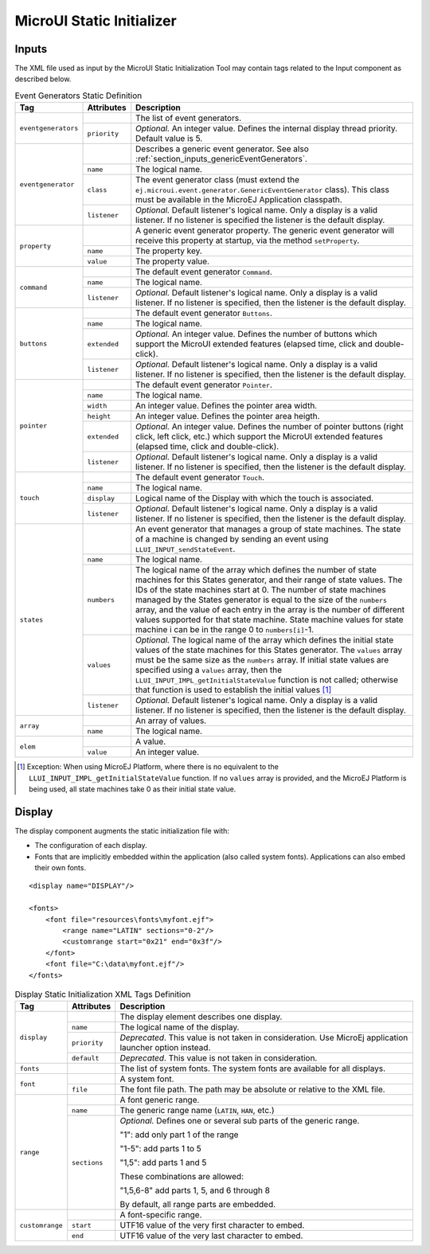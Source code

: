 .. _muiStaticInit:

==========================
MicroUI Static Initializer
==========================

Inputs
======

The XML file used as input by the MicroUI Static Initialization Tool may
contain tags related to the Input component as described below.

.. code-block:: xml
   :caption: Event Generators Description

   <eventgenerators>
   <!-- Generic Event Generators -->
       <eventgenerator name="GENERIC" class="foo.bar.Zork">
           <property name="PROP1" value="3"/>
           <property name="PROP2" value="aaa"/>
       </eventgenerator>

       <!-- Predefined Event Generators -->
       <command name="COMMANDS"/>
       <buttons name="BUTTONS" extended="3"/>
       <buttons name="JOYSTICK" extended="5"/>
       <pointer name="POINTER" width="1200" height="1200"/>
       <touch name="TOUCH" display="DISPLAY"/>
       <states name="STATES" numbers="NUMBERS" values="VALUES"/>

   </eventgenerators>

   <array name="NUMBERS">
       <elem value="3"/>
       <elem value="2"/>
       <elem value="5"/>
   </array>

   <array name="VALUES">
       <elem value="2"/>
       <elem value="0"/>
       <elem value="1"/>
   </array>

.. tabularcolumns:: |p{2.5cm}|p{1.5cm}|p{11cm}|

.. table:: Event Generators Static Definition

    +---------------------+--------------+---------------------------------------------------------------------------------------------------------------------------------------------------------------------------------------------------------------------------------------------------------------------------------------------------------------------------------------------------------------------------------------------------------------------------------------------------------------------------------------------+
    | Tag                 | Attributes   | Description                                                                                                                                                                                                                                                                                                                                                                                                                                                                                 |
    +=====================+==============+=============================================================================================================================================================================================================================================================================================================================================================================================================================================================================================+
    | ``eventgenerators`` |              | The list of event generators.                                                                                                                                                                                                                                                                                                                                                                                                                                                               |
    |                     +--------------+---------------------------------------------------------------------------------------------------------------------------------------------------------------------------------------------------------------------------------------------------------------------------------------------------------------------------------------------------------------------------------------------------------------------------------------------------------------------------------------------+
    |                     | ``priority`` | *Optional.* An integer value. Defines the internal display thread priority. Default value is 5.                                                                                                                                                                                                                                                                                                                                                                                             |
    +---------------------+--------------+---------------------------------------------------------------------------------------------------------------------------------------------------------------------------------------------------------------------------------------------------------------------------------------------------------------------------------------------------------------------------------------------------------------------------------------------------------------------------------------------+
    | ``eventgenerator``  |              | Describes a generic event generator. See also :ref:`section_inputs_genericEventGenerators`.                                                                                                                                                                                                                                                                                                                                                                                                 |
    |                     +--------------+---------------------------------------------------------------------------------------------------------------------------------------------------------------------------------------------------------------------------------------------------------------------------------------------------------------------------------------------------------------------------------------------------------------------------------------------------------------------------------------------+
    |                     | ``name``     | The logical name.                                                                                                                                                                                                                                                                                                                                                                                                                                                                           |
    |                     +--------------+---------------------------------------------------------------------------------------------------------------------------------------------------------------------------------------------------------------------------------------------------------------------------------------------------------------------------------------------------------------------------------------------------------------------------------------------------------------------------------------------+
    |                     | ``class``    | The event generator class (must extend the ``ej.microui.event.generator.GenericEventGenerator`` class). This class must be available in the MicroEJ Application classpath.                                                                                                                                                                                                                                                                                                                  |
    |                     +--------------+---------------------------------------------------------------------------------------------------------------------------------------------------------------------------------------------------------------------------------------------------------------------------------------------------------------------------------------------------------------------------------------------------------------------------------------------------------------------------------------------+
    |                     | ``listener`` | *Optional.* Default listener's logical name. Only a display is a valid listener. If no listener is specified the listener is the default display.                                                                                                                                                                                                                                                                                                                                           |
    +---------------------+--------------+---------------------------------------------------------------------------------------------------------------------------------------------------------------------------------------------------------------------------------------------------------------------------------------------------------------------------------------------------------------------------------------------------------------------------------------------------------------------------------------------+
    | ``property``        |              | A generic event generator property. The generic event generator will receive this property at startup, via the method ``setProperty``.                                                                                                                                                                                                                                                                                                                                                      |
    |                     +--------------+---------------------------------------------------------------------------------------------------------------------------------------------------------------------------------------------------------------------------------------------------------------------------------------------------------------------------------------------------------------------------------------------------------------------------------------------------------------------------------------------+
    |                     | ``name``     | The property key.                                                                                                                                                                                                                                                                                                                                                                                                                                                                           |
    |                     +--------------+---------------------------------------------------------------------------------------------------------------------------------------------------------------------------------------------------------------------------------------------------------------------------------------------------------------------------------------------------------------------------------------------------------------------------------------------------------------------------------------------+
    |                     | ``value``    | The property value.                                                                                                                                                                                                                                                                                                                                                                                                                                                                         |
    +---------------------+--------------+---------------------------------------------------------------------------------------------------------------------------------------------------------------------------------------------------------------------------------------------------------------------------------------------------------------------------------------------------------------------------------------------------------------------------------------------------------------------------------------------+
    | ``command``         |              | The default event generator ``Command``.                                                                                                                                                                                                                                                                                                                                                                                                                                                    |
    |                     +--------------+---------------------------------------------------------------------------------------------------------------------------------------------------------------------------------------------------------------------------------------------------------------------------------------------------------------------------------------------------------------------------------------------------------------------------------------------------------------------------------------------+
    |                     | ``name``     | The logical name.                                                                                                                                                                                                                                                                                                                                                                                                                                                                           |
    |                     +--------------+---------------------------------------------------------------------------------------------------------------------------------------------------------------------------------------------------------------------------------------------------------------------------------------------------------------------------------------------------------------------------------------------------------------------------------------------------------------------------------------------+
    |                     | ``listener`` | *Optional.* Default listener's logical name. Only a display is a valid listener. If no listener is specified, then the listener is the default display.                                                                                                                                                                                                                                                                                                                                     |
    +---------------------+--------------+---------------------------------------------------------------------------------------------------------------------------------------------------------------------------------------------------------------------------------------------------------------------------------------------------------------------------------------------------------------------------------------------------------------------------------------------------------------------------------------------+
    | ``buttons``         |              | The default event generator ``Buttons``.                                                                                                                                                                                                                                                                                                                                                                                                                                                    |
    |                     +--------------+---------------------------------------------------------------------------------------------------------------------------------------------------------------------------------------------------------------------------------------------------------------------------------------------------------------------------------------------------------------------------------------------------------------------------------------------------------------------------------------------+
    |                     | ``name``     | The logical name.                                                                                                                                                                                                                                                                                                                                                                                                                                                                           |
    |                     +--------------+---------------------------------------------------------------------------------------------------------------------------------------------------------------------------------------------------------------------------------------------------------------------------------------------------------------------------------------------------------------------------------------------------------------------------------------------------------------------------------------------+
    |                     | ``extended`` | *Optional.* An integer value. Defines the number of buttons which support the MicroUI extended features (elapsed time, click and double-click).                                                                                                                                                                                                                                                                                                                                             |
    |                     +--------------+---------------------------------------------------------------------------------------------------------------------------------------------------------------------------------------------------------------------------------------------------------------------------------------------------------------------------------------------------------------------------------------------------------------------------------------------------------------------------------------------+
    |                     | ``listener`` | *Optional.* Default listener's logical name. Only a display is a valid listener. If no listener is specified, then the listener is the default display.                                                                                                                                                                                                                                                                                                                                     |
    +---------------------+--------------+---------------------------------------------------------------------------------------------------------------------------------------------------------------------------------------------------------------------------------------------------------------------------------------------------------------------------------------------------------------------------------------------------------------------------------------------------------------------------------------------+
    | ``pointer``         |              | The default event generator ``Pointer``.                                                                                                                                                                                                                                                                                                                                                                                                                                                    |
    |                     +--------------+---------------------------------------------------------------------------------------------------------------------------------------------------------------------------------------------------------------------------------------------------------------------------------------------------------------------------------------------------------------------------------------------------------------------------------------------------------------------------------------------+
    |                     | ``name``     | The logical name.                                                                                                                                                                                                                                                                                                                                                                                                                                                                           |
    |                     +--------------+---------------------------------------------------------------------------------------------------------------------------------------------------------------------------------------------------------------------------------------------------------------------------------------------------------------------------------------------------------------------------------------------------------------------------------------------------------------------------------------------+
    |                     | ``width``    | An integer value. Defines the pointer area width.                                                                                                                                                                                                                                                                                                                                                                                                                                           |
    |                     +--------------+---------------------------------------------------------------------------------------------------------------------------------------------------------------------------------------------------------------------------------------------------------------------------------------------------------------------------------------------------------------------------------------------------------------------------------------------------------------------------------------------+
    |                     | ``height``   | An integer value. Defines the pointer area heigth.                                                                                                                                                                                                                                                                                                                                                                                                                                          |
    |                     +--------------+---------------------------------------------------------------------------------------------------------------------------------------------------------------------------------------------------------------------------------------------------------------------------------------------------------------------------------------------------------------------------------------------------------------------------------------------------------------------------------------------+
    |                     | ``extended`` | *Optional.* An integer value. Defines the number of pointer buttons (right click, left click, etc.) which support the MicroUI extended features (elapsed time, click and double-click).                                                                                                                                                                                                                                                                                                     |
    |                     +--------------+---------------------------------------------------------------------------------------------------------------------------------------------------------------------------------------------------------------------------------------------------------------------------------------------------------------------------------------------------------------------------------------------------------------------------------------------------------------------------------------------+
    |                     | ``listener`` | *Optional.* Default listener's logical name. Only a display is a valid listener. If no listener is specified, then the listener is the default display.                                                                                                                                                                                                                                                                                                                                     |
    +---------------------+--------------+---------------------------------------------------------------------------------------------------------------------------------------------------------------------------------------------------------------------------------------------------------------------------------------------------------------------------------------------------------------------------------------------------------------------------------------------------------------------------------------------+
    | ``touch``           |              | The default event generator ``Touch``.                                                                                                                                                                                                                                                                                                                                                                                                                                                      |
    |                     +--------------+---------------------------------------------------------------------------------------------------------------------------------------------------------------------------------------------------------------------------------------------------------------------------------------------------------------------------------------------------------------------------------------------------------------------------------------------------------------------------------------------+
    |                     | ``name``     | The logical name.                                                                                                                                                                                                                                                                                                                                                                                                                                                                           |
    |                     +--------------+---------------------------------------------------------------------------------------------------------------------------------------------------------------------------------------------------------------------------------------------------------------------------------------------------------------------------------------------------------------------------------------------------------------------------------------------------------------------------------------------+
    |                     | ``display``  | Logical name of the Display with which the touch is associated.                                                                                                                                                                                                                                                                                                                                                                                                                             |
    |                     +--------------+---------------------------------------------------------------------------------------------------------------------------------------------------------------------------------------------------------------------------------------------------------------------------------------------------------------------------------------------------------------------------------------------------------------------------------------------------------------------------------------------+
    |                     | ``listener`` | *Optional.* Default listener's logical name. Only a display is a valid listener. If no listener is specified, then the listener is the default display.                                                                                                                                                                                                                                                                                                                                     |
    +---------------------+--------------+---------------------------------------------------------------------------------------------------------------------------------------------------------------------------------------------------------------------------------------------------------------------------------------------------------------------------------------------------------------------------------------------------------------------------------------------------------------------------------------------+
    | ``states``          |              | An event generator that manages a group of state machines. The state of a machine is changed by sending an event using ``LLUI_INPUT_sendStateEvent``.                                                                                                                                                                                                                                                                                                                                       |
    |                     +--------------+---------------------------------------------------------------------------------------------------------------------------------------------------------------------------------------------------------------------------------------------------------------------------------------------------------------------------------------------------------------------------------------------------------------------------------------------------------------------------------------------+
    |                     | ``name``     | The logical name.                                                                                                                                                                                                                                                                                                                                                                                                                                                                           |
    |                     +--------------+---------------------------------------------------------------------------------------------------------------------------------------------------------------------------------------------------------------------------------------------------------------------------------------------------------------------------------------------------------------------------------------------------------------------------------------------------------------------------------------------+
    |                     | ``numbers``  | The logical name of the array which defines the number of state machines for this States generator, and their range of state values. The IDs of the state machines start at 0. The number of state machines managed by the States generator is equal to the size of the ``numbers`` array, and the value of each entry in the array is the number of different values supported for that state machine. State machine values for state machine i can be in the range 0 to ``numbers[i]``-1. |
    |                     +--------------+---------------------------------------------------------------------------------------------------------------------------------------------------------------------------------------------------------------------------------------------------------------------------------------------------------------------------------------------------------------------------------------------------------------------------------------------------------------------------------------------+
    |                     | ``values``   | *Optional.* The logical name of the array which defines the initial state values of the state machines for this States generator. The ``values`` array must be the same size as the ``numbers`` array. If initial state values are specified using a ``values`` array, then the ``LLUI_INPUT_IMPL_getInitialStateValue`` function is not called; otherwise that function is used to establish the initial values [1]_                                                                       |
    |                     +--------------+---------------------------------------------------------------------------------------------------------------------------------------------------------------------------------------------------------------------------------------------------------------------------------------------------------------------------------------------------------------------------------------------------------------------------------------------------------------------------------------------+
    |                     | ``listener`` | *Optional.* Default listener's logical name. Only a display is a valid listener. If no listener is specified, then the listener is the default display.                                                                                                                                                                                                                                                                                                                                     |
    +---------------------+--------------+---------------------------------------------------------------------------------------------------------------------------------------------------------------------------------------------------------------------------------------------------------------------------------------------------------------------------------------------------------------------------------------------------------------------------------------------------------------------------------------------+
    | ``array``           |              | An array of values.                                                                                                                                                                                                                                                                                                                                                                                                                                                                         |
    |                     +--------------+---------------------------------------------------------------------------------------------------------------------------------------------------------------------------------------------------------------------------------------------------------------------------------------------------------------------------------------------------------------------------------------------------------------------------------------------------------------------------------------------+
    |                     | ``name``     | The logical name.                                                                                                                                                                                                                                                                                                                                                                                                                                                                           |
    +---------------------+--------------+---------------------------------------------------------------------------------------------------------------------------------------------------------------------------------------------------------------------------------------------------------------------------------------------------------------------------------------------------------------------------------------------------------------------------------------------------------------------------------------------+
    | ``elem``            |              | A value.                                                                                                                                                                                                                                                                                                                                                                                                                                                                                    |
    |                     +--------------+---------------------------------------------------------------------------------------------------------------------------------------------------------------------------------------------------------------------------------------------------------------------------------------------------------------------------------------------------------------------------------------------------------------------------------------------------------------------------------------------+
    |                     | ``value``    | An integer value.                                                                                                                                                                                                                                                                                                                                                                                                                                                                           |
    +---------------------+--------------+---------------------------------------------------------------------------------------------------------------------------------------------------------------------------------------------------------------------------------------------------------------------------------------------------------------------------------------------------------------------------------------------------------------------------------------------------------------------------------------------+

.. [1]
   Exception: When using MicroEJ Platform, where there is no equivalent
   to the ``LLUI_INPUT_IMPL_getInitialStateValue`` function. If no
   ``values`` array is provided, and the MicroEJ Platform is being used,
   all state machines take 0 as their initial state value.


Display
=======

The display component augments the static initialization file with:

-  The configuration of each display.

-  Fonts that are implicitly embedded within the application (also
   called system fonts). Applications can also embed their own fonts.

::

   <display name="DISPLAY"/>

   <fonts>
       <font file="resources\fonts\myfont.ejf">
           <range name="LATIN" sections="0-2"/>
           <customrange start="0x21" end="0x3f"/>
       </font>
       <font file="C:\data\myfont.ejf"/>
   </fonts>

.. tabularcolumns:: |p{2cm}|p{2cm}|p{11cm}|

.. table:: Display Static Initialization XML Tags Definition

    +-----------------+--------------+------------------------------------------------------------------------------------------------------------------------------------------------------------+
    | Tag             | Attributes   | Description                                                                                                                                                |
    +=================+==============+============================================================================================================================================================+
    |                 |              | The display element describes one display.                                                                                                                 |
    |                 +--------------+------------------------------------------------------------------------------------------------------------------------------------------------------------+
    |                 | ``name``     | The logical name of the display.                                                                                                                           |
    | ``display``     +--------------+------------------------------------------------------------------------------------------------------------------------------------------------------------+
    |                 | ``priority`` | *Deprecated*. This value is not taken in consideration. Use MicroEj application launcher option instead.                                                   |
    |                 +--------------+------------------------------------------------------------------------------------------------------------------------------------------------------------+
    |                 | ``default``  | *Deprecated*. This value is not taken in consideration.                                                                                                    |
    +-----------------+--------------+------------------------------------------------------------------------------------------------------------------------------------------------------------+
    | ``fonts``       |              | The list of system fonts. The system fonts are available for all displays.                                                                                 |
    +-----------------+--------------+------------------------------------------------------------------------------------------------------------------------------------------------------------+
    |                 |              | A system font.                                                                                                                                             |
    | ``font``        +--------------+------------------------------------------------------------------------------------------------------------------------------------------------------------+
    |                 | ``file``     | The font file path. The path may be absolute or relative to the XML file.                                                                                  |
    +-----------------+--------------+------------------------------------------------------------------------------------------------------------------------------------------------------------+
    |                 |              | A font generic range.                                                                                                                                      |
    |                 +--------------+------------------------------------------------------------------------------------------------------------------------------------------------------------+
    |                 | ``name``     | The generic range name (``LATIN``, ``HAN``, etc.)                                                                                                          |
    |                 +--------------+------------------------------------------------------------------------------------------------------------------------------------------------------------+
    |                 |              | *Optional.* Defines one or several sub parts of the generic range.                                                                                         |
    |                 |              |                                                                                                                                                            |
    |                 |              | "1": add only part 1 of the range                                                                                                                          |
    |                 |              |                                                                                                                                                            |
    | ``range``       |              | "1-5": add parts 1 to 5                                                                                                                                    |
    |                 |              |                                                                                                                                                            |
    |                 | ``sections`` | "1,5": add parts 1 and 5                                                                                                                                   |
    |                 |              |                                                                                                                                                            |
    |                 |              | These combinations are allowed:                                                                                                                            |
    |                 |              |                                                                                                                                                            |
    |                 |              | "1,5,6-8" add parts 1, 5, and 6 through 8                                                                                                                  |
    |                 |              |                                                                                                                                                            |
    |                 |              | By default, all range parts are embedded.                                                                                                                  |
    +-----------------+--------------+------------------------------------------------------------------------------------------------------------------------------------------------------------+
    |                 |              | A font-specific range.                                                                                                                                     |
    |                 +--------------+------------------------------------------------------------------------------------------------------------------------------------------------------------+
    | ``customrange`` | ``start``    | UTF16 value of the very first character to embed.                                                                                                          |
    |                 +--------------+------------------------------------------------------------------------------------------------------------------------------------------------------------+
    |                 | ``end``      | UTF16 value of the very last character to embed.                                                                                                           |
    +-----------------+--------------+------------------------------------------------------------------------------------------------------------------------------------------------------------+

..
   | Copyright 2008-2022, MicroEJ Corp. Content in this space is free 
   for read and redistribute. Except if otherwise stated, modification 
   is subject to MicroEJ Corp prior approval.
   | MicroEJ is a trademark of MicroEJ Corp. All other trademarks and 
   copyrights are the property of their respective owners.
